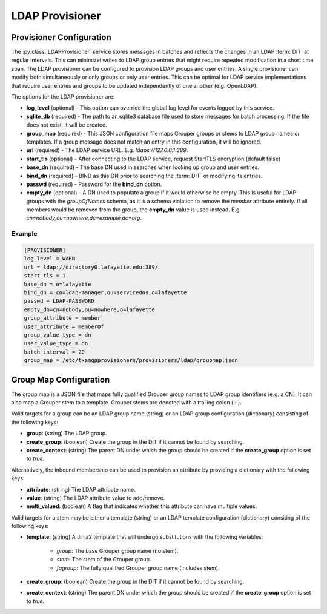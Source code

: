 
================
LDAP Provisioner
================

-------------------------
Provisioner Configuration
-------------------------

The :py:class:`LDAPProvisioner` service stores messages in batches and reflects
the changes in an LDAP :term:`DIT` at regular intervals.  This can minimizei
writes to LDAP group entries that might require repeated modification in a short
time span.  The LDAP provisioner can be configured to provision LDAP groups and
user entries.  A single provisioner can modify both simultaneously or only
groups or only user entries.  This can be optimal for LDAP service 
implementations that require user entries and groups to be updated independently
of one another (e.g. OpenLDAP).

The options for the LDAP provisioner are:

* **log_level** (optional) - This option can override the global log level for 
  events logged by this service.
* **sqlite_db** (required) - The path to an sqlite3 database file used to store
  messages for batch processing.  If the file does not exist, it will be created.
* **group_map** (required) - This JSON configuration file maps Grouper groups or
  stems to LDAP group names or templates.  If a group message does not match an
  entry in this configuration, it will be ignored.
* **url** (required) - The LDAP service URL.  E.g. `ldaps://127.0.0.1:389`.
* **start_tls** (optional) - After connecting to the LDAP service, request
  StartTLS encryption (default false)
* **base_dn** (required) - The base DN used in searches when looking up group
  and user entries.
* **bind_dn** (required) - BIND as this DN prior to searching the :term:`DIT`
  or modifying its entries.
* **passwd** (required) - Password for the **bind_dn** option.
* **empty_dn** (optional) - A DN used to populate a group if it would otherwise be empty.  This
  is useful for LDAP groups with the `groupOfNames` schema, as it is a schema
  violation to remove the `member` attribute entirely.  If all members would be removed
  from the group, the **empty_dn** value is used instead.  
  E.g. `cn=nobody,ou=nowhere,dc=example,dc=org`.

"""""""
Example
"""""""

.. code-block:: ini

    [PROVISIONER]
    log_level = WARN
    url = ldap://directory0.lafayette.edu:389/
    start_tls = 1
    base_dn = o=lafayette
    bind_dn = cn=ldap-manager,ou=servicedns,o=lafayette
    passwd = LDAP-PASSWORD
    empty_dn=cn=nobody,ou=nowhere,o=lafayette
    group_attribute = member
    user_attribute = memberOf
    group_value_type = dn
    user_value_type = dn
    batch_interval = 20
    group_map = /etc/txamqpprovisioners/provisioners/ldap/groupmap.json


-----------------------
Group Map Configuration
-----------------------

The group map is a JSON file that maps fully qualified Grouper group names to
LDAP group identifiers (e.g. a CN).  It can also map a Grouper stem to a template.
Grouper stems are denoted with a trailing colon (':').

Valid targets for a group can be an LDAP group name (string) or an LDAP group
configuration (dictionary) consisting of the following keys:

* **group**: (string) The LDAP group.
* **create_group**: (boolean) Create the group in the DIT if it cannot be found 
  by searching.
* **create_context**: (string) The parent DN under which the group should be 
  created if the **create_group** option is set to `true`.

Alternatively, the inbound membership can be used to provision an attribute by
providing a dictionary with the following keys:

* **attribute**: (string) The LDAP attribute name.
* **value**: (string) The LDAP attribute value to add/remove.
* **multi_valued**: (boolean) A flag that indicates whether this attribute can have
  multiple values.

Valid targets for a stem may be either a template (string) or an LDAP template
configuration (dictionary) consiting of the following keys:

* **template**: (string) A Jinja2 template that will undergo substitutions with
  the following variables:

    * `group`: The base Grouper group name (no stem).
    * `stem`: The stem of the Grouper group.
    * `fqgroup`: The fully qualified Grouper group name (includes stem).

* **create_group**: (boolean) Create the group in the DIT if it cannot be found 
  by searching.
* **create_context**: (string) The parent DN under which the group should be 
  created if the **create_group** option is set to `true`.

